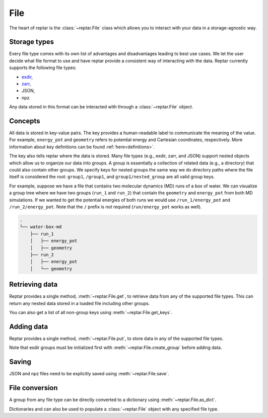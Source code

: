 ====
File
====

The heart of reptar is the :class:`~reptar.File` class which allows you to interact with your data in a storage-agnostic way.

Storage types
=============

Every file type comes with its own list of advantages and disadvantages leading to best use cases.
We let the user decide what file format to use and have reptar provide a consistent way of interacting with the data.
Reptar currently supports the following file types:

- `exdir <https://exdir.readthedocs.io/en/latest/>`__,
- `zarr <https://zarr.dev/>`__,
- JSON,
- npz.

Any data stored in this format can be interacted with through a :class:`~reptar.File` object.

Concepts
========

All data is stored in key-value pairs.
The key provides a human-readable label to communicate the meaning of the value.
For example, ``energy_pot`` and ``geometry`` refers to potential energy and Cartesian coordinates, respectively.
More information about key definitions can be found :ref:`here<definitions>`.

The key also tells reptar where the data is stored.
Many file types (e.g., exdir, zarr, and JSON) support nested objects which allow us to organize our data into groups.
A group is essentially a collection of related data (e.g., a directory) that could also contain other groups.
We specify keys for nested groups the same way we do directory paths where the file itself is considered the root: ``group1``, ``/group1``, and ``group1/nested_group`` are all valid group keys.

For example, suppose we have a file that contains two molecular dynamics (MD) runs of a box of water.
We can visualize a group tree where we have two groups (``run_1`` and ``run_2``) that contain the ``geometry`` and ``energy_pot`` from both MD simulations.
If we wanted to get the potential energies of both runs we would use ``/run_1/energy_pot`` and ``/run_2/energy_pot``.
Note that the ``/`` prefix is not required (``run/energy_pot`` works as well).

.. code-block:: text

    .
    └── water-box-md
        ├── run_1
        │   ├── energy_pot
        │   ├── geometry
        ├── run_2
        │   ├── energy_pot
        │   └── geometry

Retrieving data
===============

Reptar provides a single method, :meth:`~reptar.File.get`, to retrieve data from any of the supported file types.
This can return any nested data stored in a loaded file including other groups.

You can also get a list of all non-group keys using :meth:`~reptar.File.get_keys`.


Adding data
===========

Reptar provides a single method, :meth:`~reptar.File.put`, to store data in any of the supported file types.

Note that exdir groups must be initialized first with :meth:`~reptar.File.create_group` before adding data.

Saving
======

JSON and npz files need to be explicitly saved using :meth:`~reptar.File.save`.

File conversion
===============

A group from any file type can be directly converted to a dictionary using :meth:`~reptar.File.as_dict`.

Dictionaries and can also be used to populate a :class:`~reptar.File` object with any specified file type.

